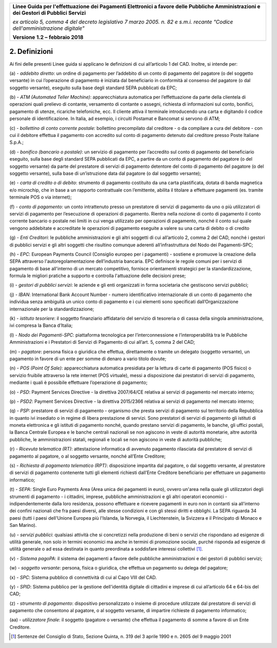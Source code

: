 ﻿
|AGID_logo_carta_intestata-02.png|

+-------------------------------------------------------------------------------------+
|                                                                                     |
|**Linee Guida per l'effettuazione dei Pagamenti Elettronici a favore                 |
|delle Pubbliche Amministrazioni e dei Gestori di Pubblici Servizi**                  |
|                                                                                     |
|*ex articolo 5, comma 4 del decreto legislativo 7 marzo 2005. n. 82 e                |
|s.m.i. recante "Codice dell'amministrazione digitale"*                               |
|                                                                                     |
|**Versione** **1.2 –** **febbraio 2018**                                             |
|                                                                                     |
+-------------------------------------------------------------------------------------+


2. Definizioni
==============

Ai fini delle presenti Linee guida si applicano le definizioni di cui
all’articolo 1 del CAD. Inoltre, si intende per:

\(a\) - *addebito diretto*:
un ordine di pagamento per l’addebito di un
conto di pagamento del pagatore (o del soggetto versante) in cui
l’operazione di pagamento è iniziata dal beneficiario in
conformità al consenso del pagatore (o dal soggetto versante),
eseguito sulla base degli standard SEPA pubblicati da EPC;

\(b\) - *ATM (Automated Teller Machine)*: 
apparecchiatura automatica per
l’effettuazione da parte della clientela di operazioni quali
prelievo di contante, versamento di contante o assegni,
richiesta di informazioni sul conto, bonifici, pagamento di
utenze, ricariche telefoniche, ecc. Il cliente attiva il
terminale introducendo una carta e digitando il codice personale
di identificazione. In Italia, ad esempio, i circuiti Postamat e
Bancomat si servono di ATM;

\(c\) - *bollettino di conto corrente postale:* 
bollettino precompilato dal
creditore - o da compilare a cura del debitore - con cui il
debitore effettua il pagamento con accredito sul conto di
pagamento detenuto dal creditore presso Poste Italiane S.p.A.;

\(d\) - *bonifico (bancario o postale)*: 
un servizio di pagamento per
l’accredito sul conto di pagamento del beneficiario eseguito,
sulla base degli standard SEPA pubblicati da EPC, a partire da
un conto di pagamento del pagatore (o del soggetto versante) da
parte del prestatore di servizi di pagamento detentore del conto
di pagamento del pagatore (o del soggetto versante), sulla base
di un’istruzione data dal pagatore (o dal soggetto versante);

\(e\) - *carta di credito o di debito*: 
strumento di pagamento costituito da
una carta plastificata, dotata di banda magnetica e/o microchip,
che in base a un rapporto contrattuale con l’emittente, abilita
il titolare a effettuare pagamenti (es. tramite terminale POS o
via internet);

\(f\) - *conto di pagamento:* 
un conto intrattenuto presso un prestatore di
servizi di pagamento da uno o più utilizzatori di servizi di
pagamento per l’esecuzione di operazioni di pagamento. Rientra
nella nozione di conto di pagamento il conto corrente bancario o
postale nei limiti in cui venga utilizzato per operazioni di
pagamento, nonché il conto sul quale vengono addebitate e
accreditate le operazioni di pagamento eseguite a valere su una
carta di debito o di credito

\(g\) - *Enti Creditori*: 
le pubbliche amministrazioni e gli altri soggetti
di cui all’articolo 2, comma 2 del CAD, nonché i gestori di
pubblici servizi e gli altri soggetti che risultino comunque
aderenti all’infrastruttura del Nodo dei Pagamenti-SPC;

\(h\) - *EPC*: 
European Payments Council (Consiglio europeo per i pagamenti)
- sostiene e promuove la creazione della SEPA attraverso
l'autoregolamentazione dell’industria bancaria. EPC definisce le
regole comuni per i servizi di pagamento di base all'interno di
un mercato competitivo, fornisce orientamenti strategici per la
standardizzazione, formula le migliori pratiche a supporto e
controlla l'attuazione delle decisioni prese;

\(i\) - *gestori di pubblici servizi*: 
le aziende e gli enti organizzati in
forma societaria che gestiscono servizi pubblici;

\(j\) - *IBAN*: 
International Bank Account Number - numero identificativo
internazionale di un conto di pagamento che individua senza
ambiguità un unico conto di pagamento e i cui elementi sono
specificati dall’Organizzazione internazionale per la
standardizzazione;

\(k\) - *istituto tesoriere*: 
il soggetto finanziario affidatario del
servizio di tesoreria o di cassa della singola amministrazione,
ivi compresa la Banca d’Italia;

\(l\) - *Nodo dei Pagamenti-SPC*: 
piattaforma tecnologica per
l’interconnessione e l’interoperabilità tra le Pubbliche
Amministrazioni e i Prestatori di Servizi di Pagamento di cui
all’art. 5, comma 2 del CAD;

\(m\) - *pagatore*: 
persona fisica o giuridica che effettua, direttamente o
tramite un delegato (soggetto versante), un pagamento in favore
di un ente per somme di denaro a vario titolo dovute;

\(n\) - *POS (Point Of Sale)*: 
apparecchiatura automatica presidiata per la
lettura di carte di pagamento (POS fisico) o servizio fruibile
attraverso la rete internet (POS virtuale), messi a disposizione
dai prestatori di servizi di pagamento, mediante i quali è
possibile effettuare l’operazione di pagamento;

\(o\) - *PSD*: 
Payment Services Directive - la direttiva 2007/64/CE relativa
ai servizi di pagamento nel mercato interno;

\(p\) - *PSD2*: 
Payment Services Directive - la direttiva 2015/2366 relativa
ai servizi di pagamento nel mercato interno;

\(q\) - *PSP:* 
prestatore di servizi di pagamento - organismo che presta
servizi di pagamento sul territorio della Repubblica in quanto
ivi insediato o in regime di libera prestazione di servizi.
Sono prestatori di servizi di pagamento gli istituti di moneta 
elettronica e gli istituti di pagamento nonché, quando prestano 
servizi di pagamento, le banche, gli uffici postali, 
la Banca Centrale Europea e le banche centrali nazionali se non 
agiscono in veste di autorità monetarie, altre autorità pubbliche,
le amministrazioni statali, regionali e locali se non agiscono in 
veste di autorità pubbliche;

\(r\) - *Ricevuta telematica (RT)*: 
attestazione informatica di avvenuto
pagamento rilasciata dal prestatore di servizi di pagamento al
pagatore, o al soggetto versante, nonché all’Ente Creditore;

\(s\) - *Richiesta di pagamento telematico (RPT)*: 
disposizione impartita
dal pagatore, o dal soggetto versante, al prestatore di servizi
di pagamento contenente tutti gli elementi richiesti dall’Ente
Creditore beneficiario per effettuare un pagamento informatico;

\(t\) - *SEPA*: 
Single Euro Payments Area (Area unica dei pagamenti in
euro), ovvero un'area nella quale gli utilizzatori degli
strumenti di pagamento - i cittadini, imprese, pubbliche
amministrazioni e gli altri operatori economici -
indipendentemente dalla loro residenza, possono effettuare e
ricevere pagamenti in euro non in contanti sia all'interno dei
confini nazionali che fra paesi diversi, alle stesse condizioni
e con gli stessi diritti e obblighi. La SEPA riguarda 34 paesi
(tutti i paesi dell'Unione Europea più l'Islanda, la Norvegia,
il Liechtenstein, la Svizzera e il Principato di Monaco e San Marino).

\(u\) - *servizi pubblici*: 
qualsiasi attività che si concretizzi nella
produzione di beni o servizi che rispondano ad esigenze di
utilità generale, non solo in termini economici ma anche in
termini di promozione sociale, purché risponda ad esigenze di
utilità generale o ad essa destinata in quanto preordinata a
soddisfare interessi collettivi [1]_.

\(v\) - *Sistema pagoPA*: 
il sistema dei pagamenti a favore delle pubbliche
amministrazioni e dei gestori di pubblici servizi;

\(w\) - *soggetto versante*: 
persona, fisica o giuridica, che effettua un
pagamento su delega del pagatore;

\(x\) - *SPC*: 
Sistema pubblico di connettività di cui al Capo VIII del CAD.

\(y\) - *SPID*: 
Sistema pubblico per la gestione dell'identità digitale di
cittadini e imprese di cui all’articolo 64 e 64-bis del CAD;

\(z\) - *strumento di pagamento*: 
dispositivo personalizzato o insieme di
procedure utilizzate dal prestatore di servizi di pagamento che
consentono al pagatore, o al soggetto versante, di impartire
richieste di pagamento informatico;

\(aa\) - *utilizzatore finale*: 
il soggetto (pagatore o versante) che
effettua il pagamento di somme a favore di un Ente Creditore.

.. [1]
   Sentenze del Consiglio di Stato, Sezione Quinta, n. 319 del 3 aprile
   1990 e n. 2605 del 9 maggio 2001


.. |AGID_logo_carta_intestata-02.png| image:: media/header.png
   :width: 5.90551in
   :height: 1.30277in
